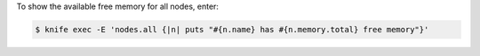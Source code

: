 .. The contents of this file may be included in multiple topics (using the includes directive).
.. The contents of this file should be modified in a way that preserves its ability to appear in multiple topics.


To show the available free memory for all nodes, enter:

.. code-block:: bash

   $ knife exec -E 'nodes.all {|n| puts "#{n.name} has #{n.memory.total} free memory"}'

